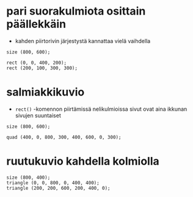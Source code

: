 * pari suorakulmiota osittain päällekkäin
  - kahden piirtorivin järjestystä kannattaa vielä vaihdella
  #+BEGIN_SRC processing :exports code
    size (800, 600);

    rect (0, 0, 400, 200);
    rect (200, 100, 300, 300);
  #+END_SRC
* salmiakkikuvio
  - ~rect()~ -komennon piirtämissä nelikulmioissa sivut ovat aina
    ikkunan sivujen suuntaiset
  #+BEGIN_SRC processing :exports code
    size (800, 600);

    quad (400, 0, 800, 300, 400, 600, 0, 300);
  #+END_SRC
* ruutukuvio kahdella kolmiolla
  #+BEGIN_SRC processing :exports code
    size (800, 400);
    triangle (0, 0, 800, 0, 400, 400);
    triangle (200, 200, 600, 200, 400, 0);
  #+END_SRC
